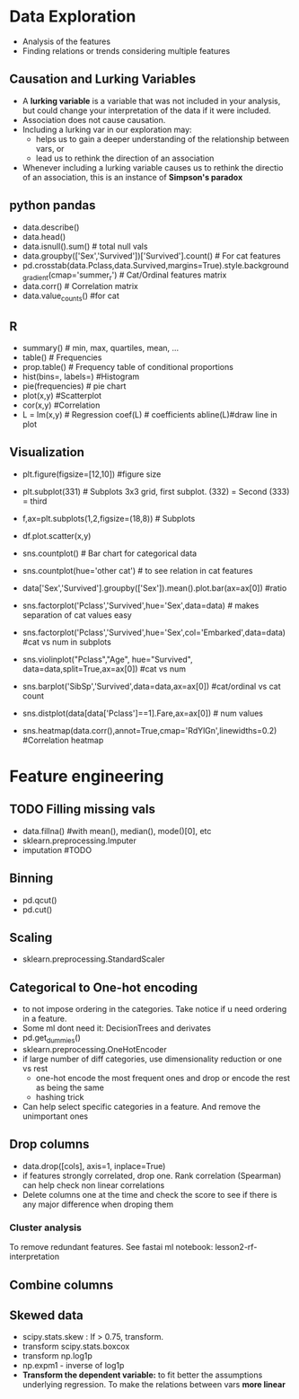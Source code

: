 * Data Exploration
 - Analysis of the features
 - Finding relations or trends considering multiple features

** Causation and Lurking Variables 
   - A *lurking variable* is a variable that was not included in your analysis, but could change your interpretation of the data if it were included.
   - Association does not cause causation.
   - Including a lurking var in our exploration may:
     - helps us to gain a deeper understanding of the relationship between vars, or 
     - lead us to rethink the direction of an association
   - Whenever including a lurking variable causes us to rethink the directio of an association, this is an instance of *Simpson's paradox*
     
** python pandas
   - data.describe()
   - data.head()
   - data.isnull().sum() # total null vals
   - data.groupby(['Sex','Survived'])['Survived'].count() # For cat features
   - pd.crosstab(data.Pclass,data.Survived,margins=True).style.background_gradient(cmap='summer_r') # Cat/Ordinal features matrix
   - data.corr() # Correlation matrix
   - data.value_counts() #for cat

** R
   - summary() # min, max, quartiles, mean, ...
   - table() # Frequencies
   - prop.table() # Frequency table of conditional proportions
   - hist(bins=, labels=) #Histogram
   - pie(frequencies) # pie chart
   - plot(x,y) #Scatterplot
   - cor(x,y) #Correlation
   - L = lm(x,y) # Regression coef(L) # coefficients abline(L)#draw line in plot

** Visualization
   - plt.figure(figsize=[12,10]) #figure size
   - plt.subplot(331) # Subplots 3x3 grid, first subplot. (332) = Second (333) = third
   - f,ax=plt.subplots(1,2,figsize=(18,8)) # Subplots
   - df.plot.scatter(x,y)
   - sns.countplot() # Bar chart for categorical data
   - sns.countplot(hue='other cat') # to see relation in cat features
     [[./images/countplot.png]]
   - data['Sex','Survived'].groupby(['Sex']).mean().plot.bar(ax=ax[0]) #ratio
     [[./images/pd_plot_ratio.png]]
   - sns.factorplot('Pclass','Survived',hue='Sex',data=data) # makes separation of cat values easy
     [[./images/factorplot.png]]
   - sns.factorplot('Pclass','Survived',hue='Sex',col='Embarked',data=data) #cat vs num in subplots
     [[./images/factorplot2.png]]
   - sns.violinplot("Pclass","Age", hue="Survived", data=data,split=True,ax=ax[0]) #cat vs num
     #+ATTR_ORG: :width 500
     [[./images/violinplot.png]]
   - sns.barplot('SibSp','Survived',data=data,ax=ax[0]) #cat/ordinal vs cat count
     #+ATTR_ORG: :width 500
     [[./images/barplot.png]]
   - sns.distplot(data[data['Pclass']==1].Fare,ax=ax[0]) # num values
     #+ATTR_ORG: :width 500
     [[./images/distplot.png]]
   - sns.heatmap(data.corr(),annot=True,cmap='RdYlGn',linewidths=0.2) #Correlation heatmap
     #+ATTR_ORG: :width 500
     [[./images/heatmap_corr.png]]

* Feature engineering
** TODO Filling missing vals
   - data.fillna() #with mean(), median(), mode()[0], etc
   - sklearn.preprocessing.Imputer
   - imputation #TODO
** Binning
   - pd.qcut()
   - pd.cut()
** Scaling
   - sklearn.preprocessing.StandardScaler
** Categorical to One-hot encoding 
   - to not impose ordering in the categories. Take notice if u need ordering in a feature.
   - Some ml dont need it: DecisionTrees and derivates
   - pd.get_dummies()
   - sklearn.preprocessing.OneHotEncoder
   - if large number of diff categories, use dimensionality reduction or one vs rest
     - one-hot encode the most frequent ones and drop or encode the rest as being the same
     - hashing trick
   - Can help select specific categories in a feature. And remove the unimportant ones
** Drop columns
   - data.drop([cols], axis=1, inplace=True)
   - if features strongly correlated, drop one. Rank correlation (Spearman) can help check non linear correlations
   - Delete columns one at the time and check the score to see if there is any major difference when droping them
*** Cluster analysis
    To remove redundant features. See fastai ml notebook: lesson2-rf-interpretation
** Combine columns 
** Skewed data
   - scipy.stats.skew : If > 0.75, transform.
   - transform scipy.stats.boxcox
   - transform np.log1p
   - np.expm1 - inverse of log1p
   - *Transform the dependent variable:* to fit better the assumptions underlying regression. To make the relations between vars *more linear*
